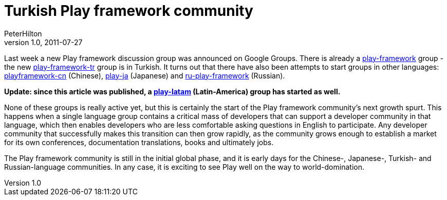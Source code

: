 = Turkish Play framework community
PeterHilton
v1.0, 2011-07-27
:title: Turkish Play framework community
:tags: [playframework]

Last week a new Play framework discussion group was announced on Google
Groups. There is already a
https://groups.google.com/forum/#!forum/play-framework[play-framework]
group - the new
https://groups.google.com/forum/#!forum/play-framework-tr[play-framework-tr]
group is in Turkish. It turns out that there have also been attempts to
start groups in other languages:
https://groups.google.com/forum/#!forum/playframework-cn[playframework-cn]
(Chinese), https://groups.google.com/forum/#!forum/play_ja[play-ja]
(Japanese) and
https://groups.google.com/forum/#!forum/ru-play-framework[ru-play-framework]
(Russian).

*Update: since this article was published, a
https://groups.google.com/forum/#!forum/play-latam[play-latam]
(Latin-America) group has started as well.*

None of these groups is really active yet, but this is certainly the
start of the Play framework community’s next growth spurt. This happens
when a single language group contains a critical mass of developers that
can support a developer community in that language, which then enables
developers who are less comfortable asking questions in English to
participate. Any developer community that successfully makes this
transition can then grow rapidly, as the community grows enough to
establish a market for its own conferences, documentation translations,
books and ultimately jobs.

The Play framework community is still in the initial global phase, and
it is early days for the Chinese-, Japanese-, Turkish- and
Russian-language communities. In any case, it is exciting to see Play
well on the way to world-domination.


